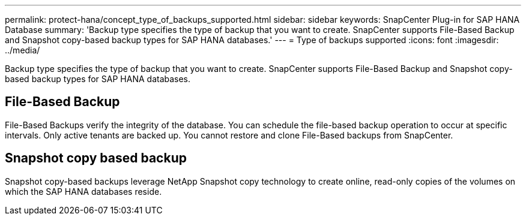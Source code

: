 ---
permalink: protect-hana/concept_type_of_backups_supported.html
sidebar: sidebar
keywords: SnapCenter Plug-in for SAP HANA Database
summary: 'Backup type specifies the type of backup that you want to create. SnapCenter supports File-Based Backup and Snapshot copy-based backup types for SAP HANA databases.'
---
= Type of backups supported
:icons: font
:imagesdir: ../media/

[.lead]
Backup type specifies the type of backup that you want to create. SnapCenter supports File-Based Backup and Snapshot copy-based backup types for SAP HANA databases.

== File-Based Backup

File-Based Backups verify the integrity of the database. You can schedule the file-based backup operation to occur at specific intervals. Only active tenants are backed up. You cannot restore and clone File-Based backups from SnapCenter.

== Snapshot copy based backup

Snapshot copy-based backups leverage NetApp Snapshot copy technology to create online, read-only copies of the volumes on which the SAP HANA databases reside.
